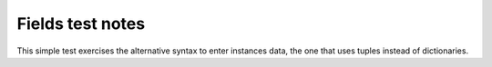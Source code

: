 .. -*- coding: utf-8 -*-
.. :Project:   metapensiero.sqlalchemy.dbloady -- Fields test notes
.. :Created:   lun 07 nov 2016 10:13:14 CET
.. :Author:    Lele Gaifax <lele@metapensiero.it>
.. :License:   GNU General Public License version 3 or later
.. :Copyright: © 2016 Lele Gaifax
..

===================
 Fields test notes
===================

This simple test exercises the alternative syntax to enter instances data, the one that uses
tuples instead of dictionaries.
